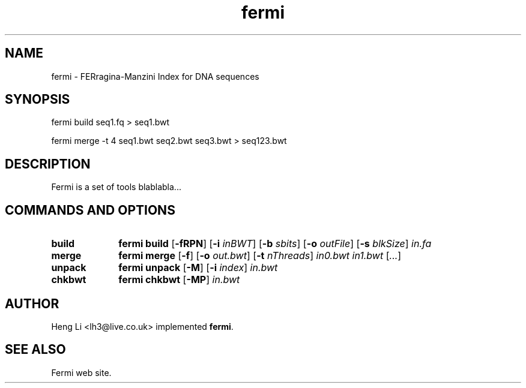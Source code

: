 .TH fermi 1 "29 August 2011" "fermi-r224" "Bioinformatics tools"

.SH NAME
.PP
fermi - FERragina-Manzini Index for DNA sequences

.SH SYNOPSIS
.PP
fermi build seq1.fq > seq1.bwt
.PP
fermi merge -t 4 seq1.bwt seq2.bwt seq3.bwt > seq123.bwt

.SH DESCRIPTION
.PP
Fermi is a set of tools blablabla...

.SH COMMANDS AND OPTIONS

.TP 10
.B build
.B fermi build
.RB [ \-fRPN ]
.RB [ \-i
.IR inBWT ]
.RB [ \-b
.IR sbits ]
.RB [ \-o
.IR outFile ]
.RB [ \-s
.IR blkSize ]
.I in.fa

.TP
.B merge
.B fermi merge
.RB [ \-f ]
.RB [ \-o
.IR out.bwt ]
.RB [ \-t
.IR nThreads ]
.I in0.bwt in1.bwt
.RI [ ... ]

.TP
.B unpack
.B fermi unpack
.RB [ \-M ]
.RB [ \-i
.IR index ]
.I in.bwt

.TP
.B chkbwt
.B fermi chkbwt
.RB [ \-MP ]
.I in.bwt

.RE

.SH AUTHOR
.PP
Heng Li <lh3@live.co.uk> implemented
.BR fermi .

.SH SEE ALSO
.PP
Fermi web site.
